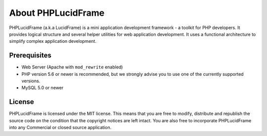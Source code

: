About PHPLucidFrame
===================

PHPLucidFrame (a.k.a LucidFrame) is a mini application development framework - a toolkit for PHP developers. It provides logical structure and several helper utilities for web application development. It uses a functional architecture to simplify complex application development.

Prerequisites
-------------

* Web Server (Apache with ``mod_rewrite`` enabled)
* PHP version 5.6 or newer is recommended, but we strongly advise you to use one of the currently supported versions.
* MySQL 5.0 or newer

License
-------

PHPLucidFrame is licensed under the MIT license. This means that you are free to modify, distribute and republish the source code on the condition that the copyright notices are left intact. You are also free to incorporate PHPLucidFrame into any Commercial or closed source application.
